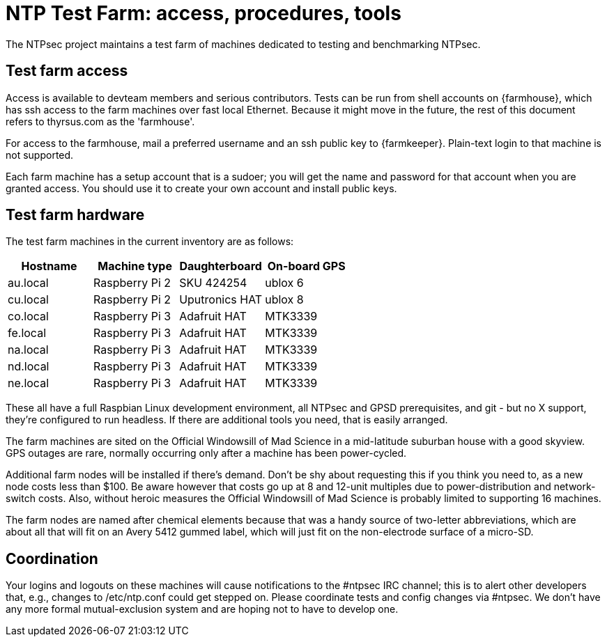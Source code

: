 = NTP Test Farm: access, procedures, tools =

The NTPsec project maintains a test farm of machines dedicated to
testing and benchmarking NTPsec.

== Test farm access ==

Access is available to devteam members and serious contributors.
Tests can be run from shell accounts on {farmhouse}, which has ssh
access to the farm machines over fast local Ethernet. Because it
might move in the future, the rest of this document refers to
thyrsus.com as the 'farmhouse'.

For access to the farmhouse, mail a preferred username and an
ssh public key to {farmkeeper}.  Plain-text login to that machine
is not supported.

Each farm machine has a setup account that is a sudoer; you will get
the name and password for that account when you are granted access.
You should use it to create your own account and install public keys.

== Test farm hardware ==

The test farm machines in the current inventory are as follows:

[options="header"]
|=====================================================================
| Hostname | Machine type   | Daughterboard  | On-board GPS
| au.local | Raspberry Pi 2 | SKU 424254     | ublox 6
| cu.local | Raspberry Pi 2 | Uputronics HAT | ublox 8
| co.local | Raspberry Pi 3 | Adafruit HAT   | MTK3339
| fe.local | Raspberry Pi 3 | Adafruit HAT   | MTK3339
| na.local | Raspberry Pi 3 | Adafruit HAT   | MTK3339
| nd.local | Raspberry Pi 3 | Adafruit HAT   | MTK3339
| ne.local | Raspberry Pi 3 | Adafruit HAT   | MTK3339
|=====================================================================

These all have a full Raspbian Linux development environment, all NTPsec and
GPSD prerequisites, and git - but no X support, they're configured to
run headless.  If there are additional tools you need, that is easily
arranged.

The farm machines are sited on the Official Windowsill of Mad Science
in a mid-latitude suburban house with a good skyview. GPS outages are
rare, normally occurring only after a machine has been power-cycled.

Additional farm nodes will be installed if there's demand.  Don't be
shy about requesting this if you think you need to, as a new node
costs less than $100. Be aware however that costs go up at 8 and
12-unit multiples due to power-distribution and network-switch costs.
Also, without heroic measures the Official Windowsill of Mad Science is
probably limited to supporting 16 machines.

The farm nodes are named after chemical elements because that was a
handy source of two-letter abbreviations, which are about all that will
fit on an Avery 5412 gummed label, which will just fit on the
non-electrode surface of a micro-SD.

== Coordination ==

Your logins and logouts on these machines will cause notifications to
the #ntpsec IRC channel; this is to alert other developers that, e.g.,
changes to /etc/ntp.conf could get stepped on. Please coordinate
tests and config changes via #ntpsec.  We don't have any more
formal mutual-exclusion system and are hoping not to have to develop
one.

// end

